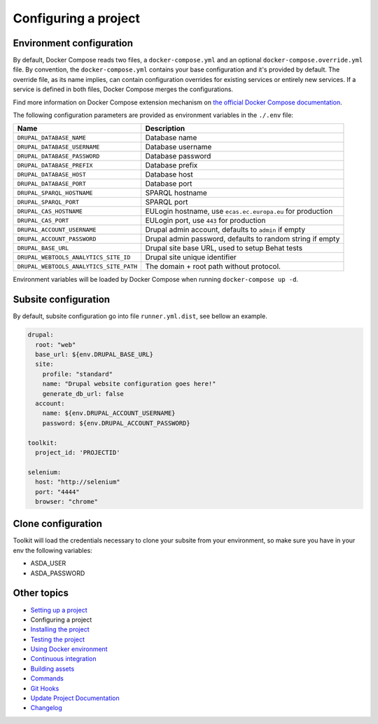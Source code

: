 
Configuring a project
=====================

Environment configuration
^^^^^^^^^^^^^^^^^^^^^^^^^

By default, Docker Compose reads two files, a ``docker-compose.yml`` and an optional ``docker-compose.override.yml`` file.
By convention, the ``docker-compose.yml`` contains your base configuration and it's provided by default.
The override file, as its name implies, can contain configuration overrides for existing services or entirely new
services.
If a service is defined in both files, Docker Compose merges the configurations.

Find more information on Docker Compose extension mechanism on
`the official Docker Compose documentation <https://docs.docker.com/compose/extends/>`_.

The following configuration parameters are provided as environment variables in the ``./.env`` file:

.. list-table::
   :header-rows: 1

   * - Name
     - Description
   * - ``DRUPAL_DATABASE_NAME``
     - Database name
   * - ``DRUPAL_DATABASE_USERNAME``
     - Database username
   * - ``DRUPAL_DATABASE_PASSWORD``
     - Database password
   * - ``DRUPAL_DATABASE_PREFIX``
     - Database prefix
   * - ``DRUPAL_DATABASE_HOST``
     - Database host
   * - ``DRUPAL_DATABASE_PORT``
     - Database port
   * - ``DRUPAL_SPARQL_HOSTNAME``
     - SPARQL hostname
   * - ``DRUPAL_SPARQL_PORT``
     - SPARQL port
   * - ``DRUPAL_CAS_HOSTNAME``
     - EULogin hostname, use ``ecas.ec.europa.eu`` for production
   * - ``DRUPAL_CAS_PORT``
     - EULogin port, use ``443`` for production
   * - ``DRUPAL_ACCOUNT_USERNAME``
     - Drupal admin account, defaults to ``admin`` if empty
   * - ``DRUPAL_ACCOUNT_PASSWORD``
     - Drupal admin password, defaults to random string if empty
   * - ``DRUPAL_BASE_URL``
     - Drupal site base URL, used to setup Behat tests
   * - ``DRUPAL_WEBTOOLS_ANALYTICS_SITE_ID``
     - Drupal site unique identifier
   * - ``DRUPAL_WEBTOOLS_ANALYTICS_SITE_PATH``
     - The domain + root path without protocol.


Environment variables will be loaded by Docker Compose when running ``docker-compose up -d``.

Subsite configuration
^^^^^^^^^^^^^^^^^^^^^

By default, subsite configuration go into file ``runner.yml.dist``\ , see bellow an example.

.. code-block::

   drupal:
     root: "web"
     base_url: ${env.DRUPAL_BASE_URL}
     site:
       profile: "standard"
       name: "Drupal website configuration goes here!"
       generate_db_url: false
     account:
       name: ${env.DRUPAL_ACCOUNT_USERNAME}
       password: ${env.DRUPAL_ACCOUNT_PASSWORD}

   toolkit:
     project_id: 'PROJECTID'

   selenium:
     host: "http://selenium"
     port: "4444"
     browser: "chrome"

Clone configuration
^^^^^^^^^^^^^^^^^^^

Toolkit will load the credentials necessary to clone your subsite from your environment, so make sure you have in your env the following variables:


* ASDA_USER
* ASDA_PASSWORD

Other topics
^^^^^^^^^^^^


* `Setting up a project </docs/guide/setting-up-project.rst>`_
* Configuring a project
* `Installing the project </docs/guide/installing-project.rst>`_
* `Testing the project </docs/guide/testing-project.rst>`_
* `Using Docker environment </docs/guide/docker-environment.rst>`_
* `Continuous integration </docs/guide/continuous-integration.rst>`_
* `Building assets </docs/guide/building-assets.rst>`_
* `Commands </docs/guide/commands.rst>`_
* `Git Hooks </docs/guide/git-hooks.rst>`_
* `Update Project Documentation </docs/guide/project-documentation.rst>`_
* `Changelog </CHANGELOG.md>`_
